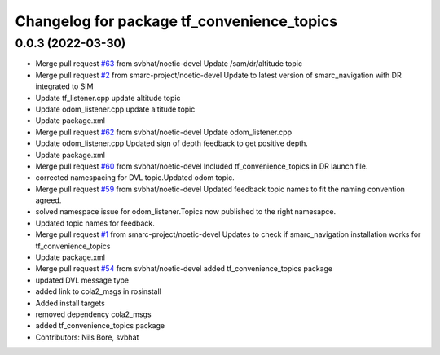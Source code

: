 ^^^^^^^^^^^^^^^^^^^^^^^^^^^^^^^^^^^^^^^^^^^
Changelog for package tf_convenience_topics
^^^^^^^^^^^^^^^^^^^^^^^^^^^^^^^^^^^^^^^^^^^

0.0.3 (2022-03-30)
------------------
* Merge pull request `#63 <https://github.com/smarc-project/smarc_navigation/issues/63>`_ from svbhat/noetic-devel
  Update /sam/dr/altitude topic
* Merge pull request `#2 <https://github.com/smarc-project/smarc_navigation/issues/2>`_ from smarc-project/noetic-devel
  Update to latest version of smarc_navigation with DR integrated to SIM
* Update tf_listener.cpp
  update altitude topic
* Update odom_listener.cpp
  update altitude topic
* Update package.xml
* Merge pull request `#62 <https://github.com/smarc-project/smarc_navigation/issues/62>`_ from svbhat/noetic-devel
  Update odom_listener.cpp
* Update odom_listener.cpp
  Updated sign of depth feedback to get positive depth.
* Update package.xml
* Merge pull request `#60 <https://github.com/smarc-project/smarc_navigation/issues/60>`_ from svbhat/noetic-devel
  Included tf_convenience_topics in DR launch file.
* corrected namespacing for DVL topic.Updated odom topic.
* Merge pull request `#59 <https://github.com/smarc-project/smarc_navigation/issues/59>`_ from svbhat/noetic-devel
  Updated feedback topic names to fit the naming convention agreed.
* solved namespace issue for odom_listener.Topics now published to the right namesapce.
* Updated topic names for feedback.
* Merge pull request `#1 <https://github.com/smarc-project/smarc_navigation/issues/1>`_ from smarc-project/noetic-devel
  Updates to check if smarc_navigation installation works for tf_convenience_topics
* Update package.xml
* Merge pull request `#54 <https://github.com/smarc-project/smarc_navigation/issues/54>`_ from svbhat/noetic-devel
  added tf_convenience_topics package
* updated DVL message type
* added link to cola2_msgs in rosinstall
* Added install targets
* removed dependency cola2_msgs
* added tf_convenience_topics package
* Contributors: Nils Bore, svbhat
